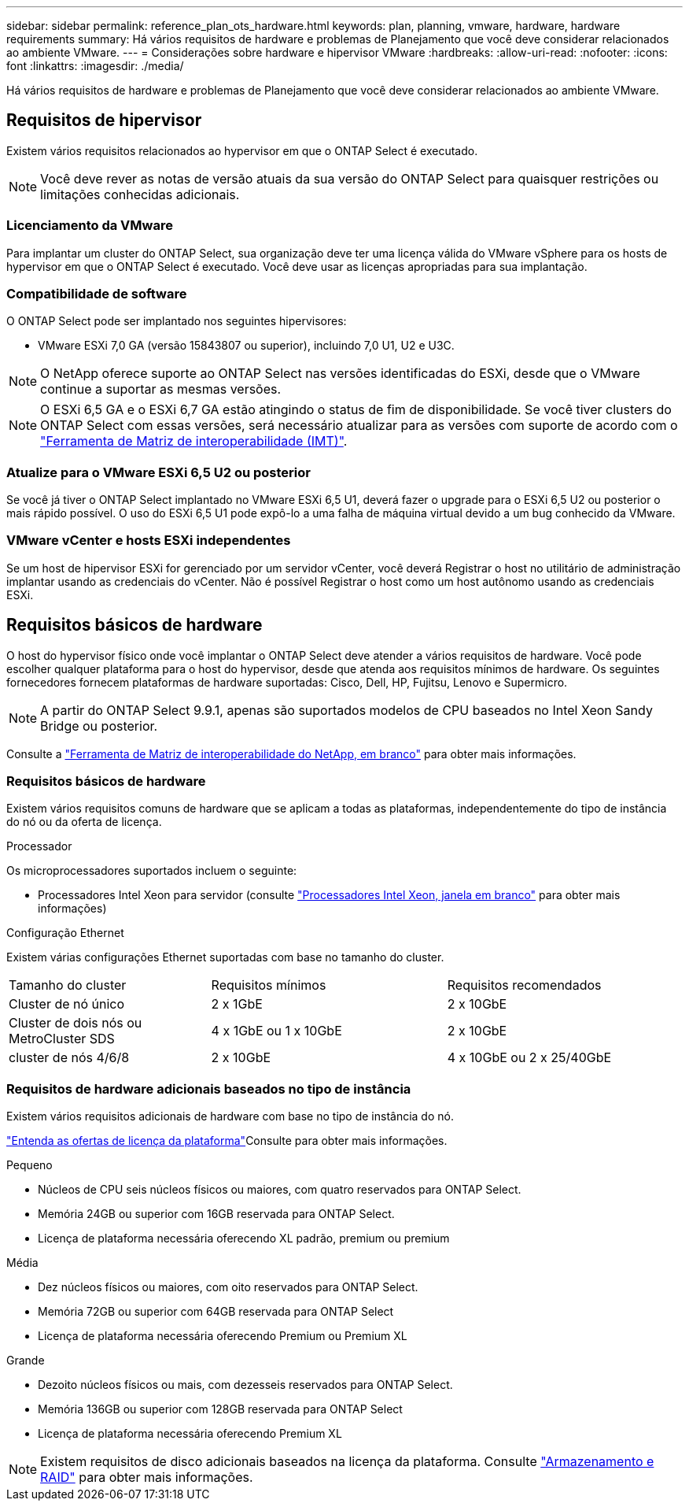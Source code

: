 ---
sidebar: sidebar 
permalink: reference_plan_ots_hardware.html 
keywords: plan, planning, vmware, hardware, hardware requirements 
summary: Há vários requisitos de hardware e problemas de Planejamento que você deve considerar relacionados ao ambiente VMware. 
---
= Considerações sobre hardware e hipervisor VMware
:hardbreaks:
:allow-uri-read: 
:nofooter: 
:icons: font
:linkattrs: 
:imagesdir: ./media/


[role="lead"]
Há vários requisitos de hardware e problemas de Planejamento que você deve considerar relacionados ao ambiente VMware.



== Requisitos de hipervisor

Existem vários requisitos relacionados ao hypervisor em que o ONTAP Select é executado.


NOTE: Você deve rever as notas de versão atuais da sua versão do ONTAP Select para quaisquer restrições ou limitações conhecidas adicionais.



=== Licenciamento da VMware

Para implantar um cluster do ONTAP Select, sua organização deve ter uma licença válida do VMware vSphere para os hosts de hypervisor em que o ONTAP Select é executado. Você deve usar as licenças apropriadas para sua implantação.



=== Compatibilidade de software

O ONTAP Select pode ser implantado nos seguintes hipervisores:

* VMware ESXi 7,0 GA (versão 15843807 ou superior), incluindo 7,0 U1, U2 e U3C.



NOTE: O NetApp oferece suporte ao ONTAP Select nas versões identificadas do ESXi, desde que o VMware continue a suportar as mesmas versões.


NOTE: O ESXi 6,5 GA e o ESXi 6,7 GA estão atingindo o status de fim de disponibilidade. Se você tiver clusters do ONTAP Select com essas versões, será necessário atualizar para as versões com suporte de acordo com o https://mysupport.netapp.com/matrix["Ferramenta de Matriz de interoperabilidade (IMT)"^].



=== Atualize para o VMware ESXi 6,5 U2 ou posterior

Se você já tiver o ONTAP Select implantado no VMware ESXi 6,5 U1, deverá fazer o upgrade para o ESXi 6,5 U2 ou posterior o mais rápido possível. O uso do ESXi 6,5 U1 pode expô-lo a uma falha de máquina virtual devido a um bug conhecido da VMware.



=== VMware vCenter e hosts ESXi independentes

Se um host de hipervisor ESXi for gerenciado por um servidor vCenter, você deverá Registrar o host no utilitário de administração implantar usando as credenciais do vCenter. Não é possível Registrar o host como um host autônomo usando as credenciais ESXi.



== Requisitos básicos de hardware

O host do hypervisor físico onde você implantar o ONTAP Select deve atender a vários requisitos de hardware. Você pode escolher qualquer plataforma para o host do hypervisor, desde que atenda aos requisitos mínimos de hardware. Os seguintes fornecedores fornecem plataformas de hardware suportadas: Cisco, Dell, HP, Fujitsu, Lenovo e Supermicro.


NOTE: A partir do ONTAP Select 9.9.1, apenas são suportados modelos de CPU baseados no Intel Xeon Sandy Bridge ou posterior.

Consulte a https://mysupport.netapp.com/matrix["Ferramenta de Matriz de interoperabilidade do NetApp, em branco"] para obter mais informações.



=== Requisitos básicos de hardware

Existem vários requisitos comuns de hardware que se aplicam a todas as plataformas, independentemente do tipo de instância do nó ou da oferta de licença.

.Processador
Os microprocessadores suportados incluem o seguinte:

* Processadores Intel Xeon para servidor (consulte link:https://www.intel.com/content/www/us/en/products/processors/xeon/view-all.html?Processor+Type=1003["Processadores Intel Xeon, janela em branco"] para obter mais informações)


.Configuração Ethernet
Existem várias configurações Ethernet suportadas com base no tamanho do cluster.

[cols="30,35,35"]
|===


| Tamanho do cluster | Requisitos mínimos | Requisitos recomendados 


| Cluster de nó único | 2 x 1GbE | 2 x 10GbE 


| Cluster de dois nós ou MetroCluster SDS | 4 x 1GbE ou 1 x 10GbE | 2 x 10GbE 


| cluster de nós 4/6/8 | 2 x 10GbE | 4 x 10GbE ou 2 x 25/40GbE 
|===


=== Requisitos de hardware adicionais baseados no tipo de instância

Existem vários requisitos adicionais de hardware com base no tipo de instância do nó.

link:concept_lic_platforms.html["Entenda as ofertas de licença da plataforma"]Consulte para obter mais informações.

.Pequeno
* Núcleos de CPU seis núcleos físicos ou maiores, com quatro reservados para ONTAP Select.
* Memória 24GB ou superior com 16GB reservada para ONTAP Select.
* Licença de plataforma necessária oferecendo XL padrão, premium ou premium


.Média
* Dez núcleos físicos ou maiores, com oito reservados para ONTAP Select.
* Memória 72GB ou superior com 64GB reservada para ONTAP Select
* Licença de plataforma necessária oferecendo Premium ou Premium XL


.Grande
* Dezoito núcleos físicos ou mais, com dezesseis reservados para ONTAP Select.
* Memória 136GB ou superior com 128GB reservada para ONTAP Select
* Licença de plataforma necessária oferecendo Premium XL



NOTE: Existem requisitos de disco adicionais baseados na licença da plataforma. Consulte link:reference_plan_ots_storage.html["Armazenamento e RAID"] para obter mais informações.
